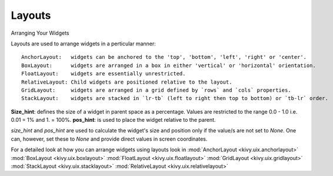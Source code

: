 Layouts
--------

.. container:: title

    Arranging Your Widgets

Layouts are used to arrange widgets in a perticular manner::

    AnchorLayout:   widgets can be anchored to the 'top', 'bottom', 'left', 'right' or 'center'.
    BoxLayout:      widgets are arranged in a box in either 'vertical' or 'horizontal' orientation.
    FloatLayout:    widgets are essentially unrestricted.
    RelativeLayout: Child widgets are positioned relative to the layout.
    GridLayout:     widgets are arranged in a grid defined by `rows` and `cols` properties.
    StackLayout:    widgets are stacked in `lr-tb` (left to right then top to bottom) or `tb-lr` order.

**Size_hint**: defines the size of a widget in parent space as a percentage. Values are restricted to 
the range 0.0 - 1.0 i.e. 0.01 = 1% and 1. = 100%.
**pos_hint**: is used to place the widget relative to the parent.

*size_hint* and *pos_hint* are used to calculate the widget's size and position only if the value/s are not set to *None*.
One can, however, set these to *None* and provide direct values in screen coordinates.

For a detailed look at how you can arrange widgets using layouts look in
:mod:`AnchorLayout <kivy.uix.anchorlayout>`
:mod:`BoxLayout <kivy.uix.boxlayout>`
:mod:`FloatLayout <kivy.uix.floatlayout>`
:mod:`GridLayout <kivy.uix.gridlayout>`
:mod:`StackLayout <kivy.uix.stacklayout>`
:mod:`RelativeLayout <kivy.uix.relativelayout>`
